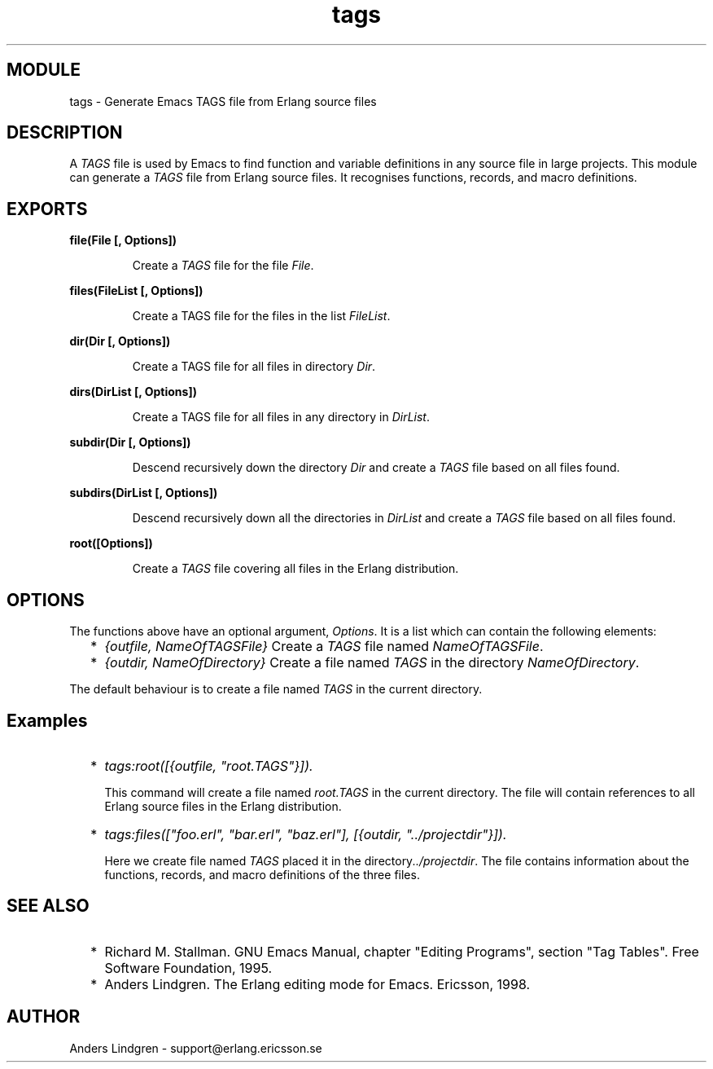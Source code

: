 .TH tags 3 "tools  1.6.1" "Ericsson Utvecklings AB" "ERLANG MODULE DEFINITION"
.SH MODULE
tags \- Generate Emacs TAGS file from Erlang source files
.SH DESCRIPTION
.LP
A \fITAGS\fR file is used by Emacs to find function and variable definitions in any source file in large projects\&. This module can generate a \fITAGS\fR file from Erlang source files\&. It recognises functions, records, and macro definitions\&.

.SH EXPORTS
.LP
.B
file(File [, Options])
.br
.RS
.LP
Create a \fITAGS\fR file for the file \fIFile\fR\&.
.RE
.LP
.B
files(FileList [, Options])
.br
.RS
.LP
Create a TAGS file for the files in the list \fIFileList\fR\&.
.RE
.LP
.B
dir(Dir [, Options])
.br
.RS
.LP
Create a TAGS file for all files in directory \fIDir\fR\&.
.RE
.LP
.B
dirs(DirList [, Options])
.br
.RS
.LP
Create a TAGS file for all files in any directory in \fIDirList\fR\&.
.RE
.LP
.B
subdir(Dir [, Options])
.br
.RS
.LP
Descend recursively down the directory \fIDir\fR and create a \fITAGS\fR file based on all files found\&.
.RE
.LP
.B
subdirs(DirList [, Options])
.br
.RS
.LP
Descend recursively down all the directories in \fIDirList\fR and create a \fITAGS\fR file based on all files found\&.
.RE
.LP
.B
root([Options])
.br
.RS
.LP
Create a \fITAGS\fR file covering all files in the Erlang distribution\&.
.RE
.SH OPTIONS
.LP
The functions above have an optional argument, \fIOptions\fR\&. It is a list which can contain the following elements:
.RS 2
.TP 2
*
\fI{outfile, NameOfTAGSFile}\fR Create a \fITAGS\fR file named \fINameOfTAGSFile\fR\&.
.TP 2
*
\fI{outdir, NameOfDirectory}\fR Create a file named \fITAGS\fR in the directory \fINameOfDirectory\fR\&.
.RE
.LP
The default behaviour is to create a file named \fITAGS\fR in the current directory\&.
.SH Examples
.RS 2
.TP 2
*
\fItags:root([{outfile, "root\&.TAGS"}])\&.\fR 
.br

.RS 2
.LP
This command will create a file named \fIroot\&.TAGS\fR in the current directory\&. The file will contain references to all Erlang source files in the Erlang distribution\&.
.RE
.TP 2
*
\fItags:files(["foo\&.erl", "bar\&.erl", "baz\&.erl"], [{outdir, "\&.\&./projectdir"}])\&. \fR
.br

.RS 2
.LP
Here we create file named \fITAGS\fR placed it in the directory\fI\&.\&./projectdir\fR\&. The file contains information about the functions, records, and macro definitions of the three files\&.
.LP

.RE
.RE
.SH SEE ALSO
.RS 2
.TP 2
*
Richard M\&. Stallman\&. GNU Emacs Manual, chapter "Editing Programs", section "Tag Tables"\&. Free Software Foundation, 1995\&.
.TP 2
*
Anders Lindgren\&. The Erlang editing mode for Emacs\&. Ericsson, 1998\&.
.RE
.SH AUTHOR
.nf
Anders Lindgren - support@erlang.ericsson.se
.fi
